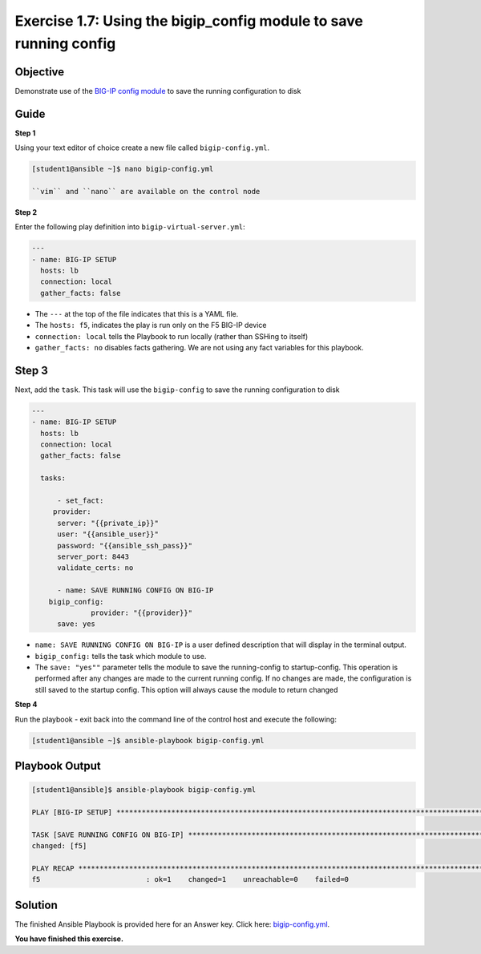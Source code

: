 Exercise 1.7: Using the bigip_config module to save running config
==================================================================

Objective
---------

Demonstrate use of the `BIG-IP config
module <https://docs.ansible.com/ansible/latest/modules/bigip_config_module.html>`__
to save the running configuration to disk

Guide
-----

**Step 1**


Using your text editor of choice create a new file called ``bigip-config.yml``.

.. code::

    [student1@ansible ~]$ nano bigip-config.yml

    ``vim`` and ``nano`` are available on the control node

**Step 2**

Enter the following play definition into ``bigip-virtual-server.yml``:

.. code:: yaml

    ---
    - name: BIG-IP SETUP
      hosts: lb
      connection: local
      gather_facts: false

-  The ``---`` at the top of the file indicates that this is a YAML
   file.
-  The ``hosts: f5``, indicates the play is run only on the F5 BIG-IP
   device
-  ``connection: local`` tells the Playbook to run locally (rather than
   SSHing to itself)
-  ``gather_facts: no`` disables facts gathering. We are not using any
   fact variables for this playbook.

Step 3
------

Next, add the ``task``. This task will use the ``bigip-config`` to save
the running configuration to disk

.. code:: yaml

    ---
    - name: BIG-IP SETUP
      hosts: lb
      connection: local
      gather_facts: false

      tasks:

	  - set_fact:
         provider:
          server: "{{private_ip}}"
          user: "{{ansible_user}}"
          password: "{{ansible_ssh_pass}}"
          server_port: 8443
          validate_certs: no
      
	  - name: SAVE RUNNING CONFIG ON BIG-IP
        bigip_config:
		  provider: "{{provider}}"
          save: yes

-  ``name: SAVE RUNNING CONFIG ON BIG-IP`` is a user defined description
   that will display in the terminal output.
-  ``bigip_config:`` tells the task which module to use.
-  The ``save: "yes""`` parameter tells the module to save the
   running-config to startup-config. This operation is performed after
   any changes are made to the current running config. If no changes are
   made, the configuration is still saved to the startup config. This option will always cause the
   module to return changed

**Step 4**

Run the playbook - exit back into the command line of the control host and execute the following:

.. code::

    [student1@ansible ~]$ ansible-playbook bigip-config.yml

Playbook Output
---------------

.. code:: yaml

    [student1@ansible]$ ansible-playbook bigip-config.yml

    PLAY [BIG-IP SETUP] ************************************************************************************************************************

    TASK [SAVE RUNNING CONFIG ON BIG-IP] ************************************************************************************************************************
    changed: [f5]

    PLAY RECAP *************************************************************************************************************
    f5                         : ok=1    changed=1    unreachable=0    failed=0

Solution
--------

The finished Ansible Playbook is provided here for an Answer key. Click
here:
`bigip-config.yml <https://github.com/f5alliances/ansible-use-cases-101/blob/master/1.7-save-running-config/bigip-config.yml>`__.

**You have finished this exercise.**
